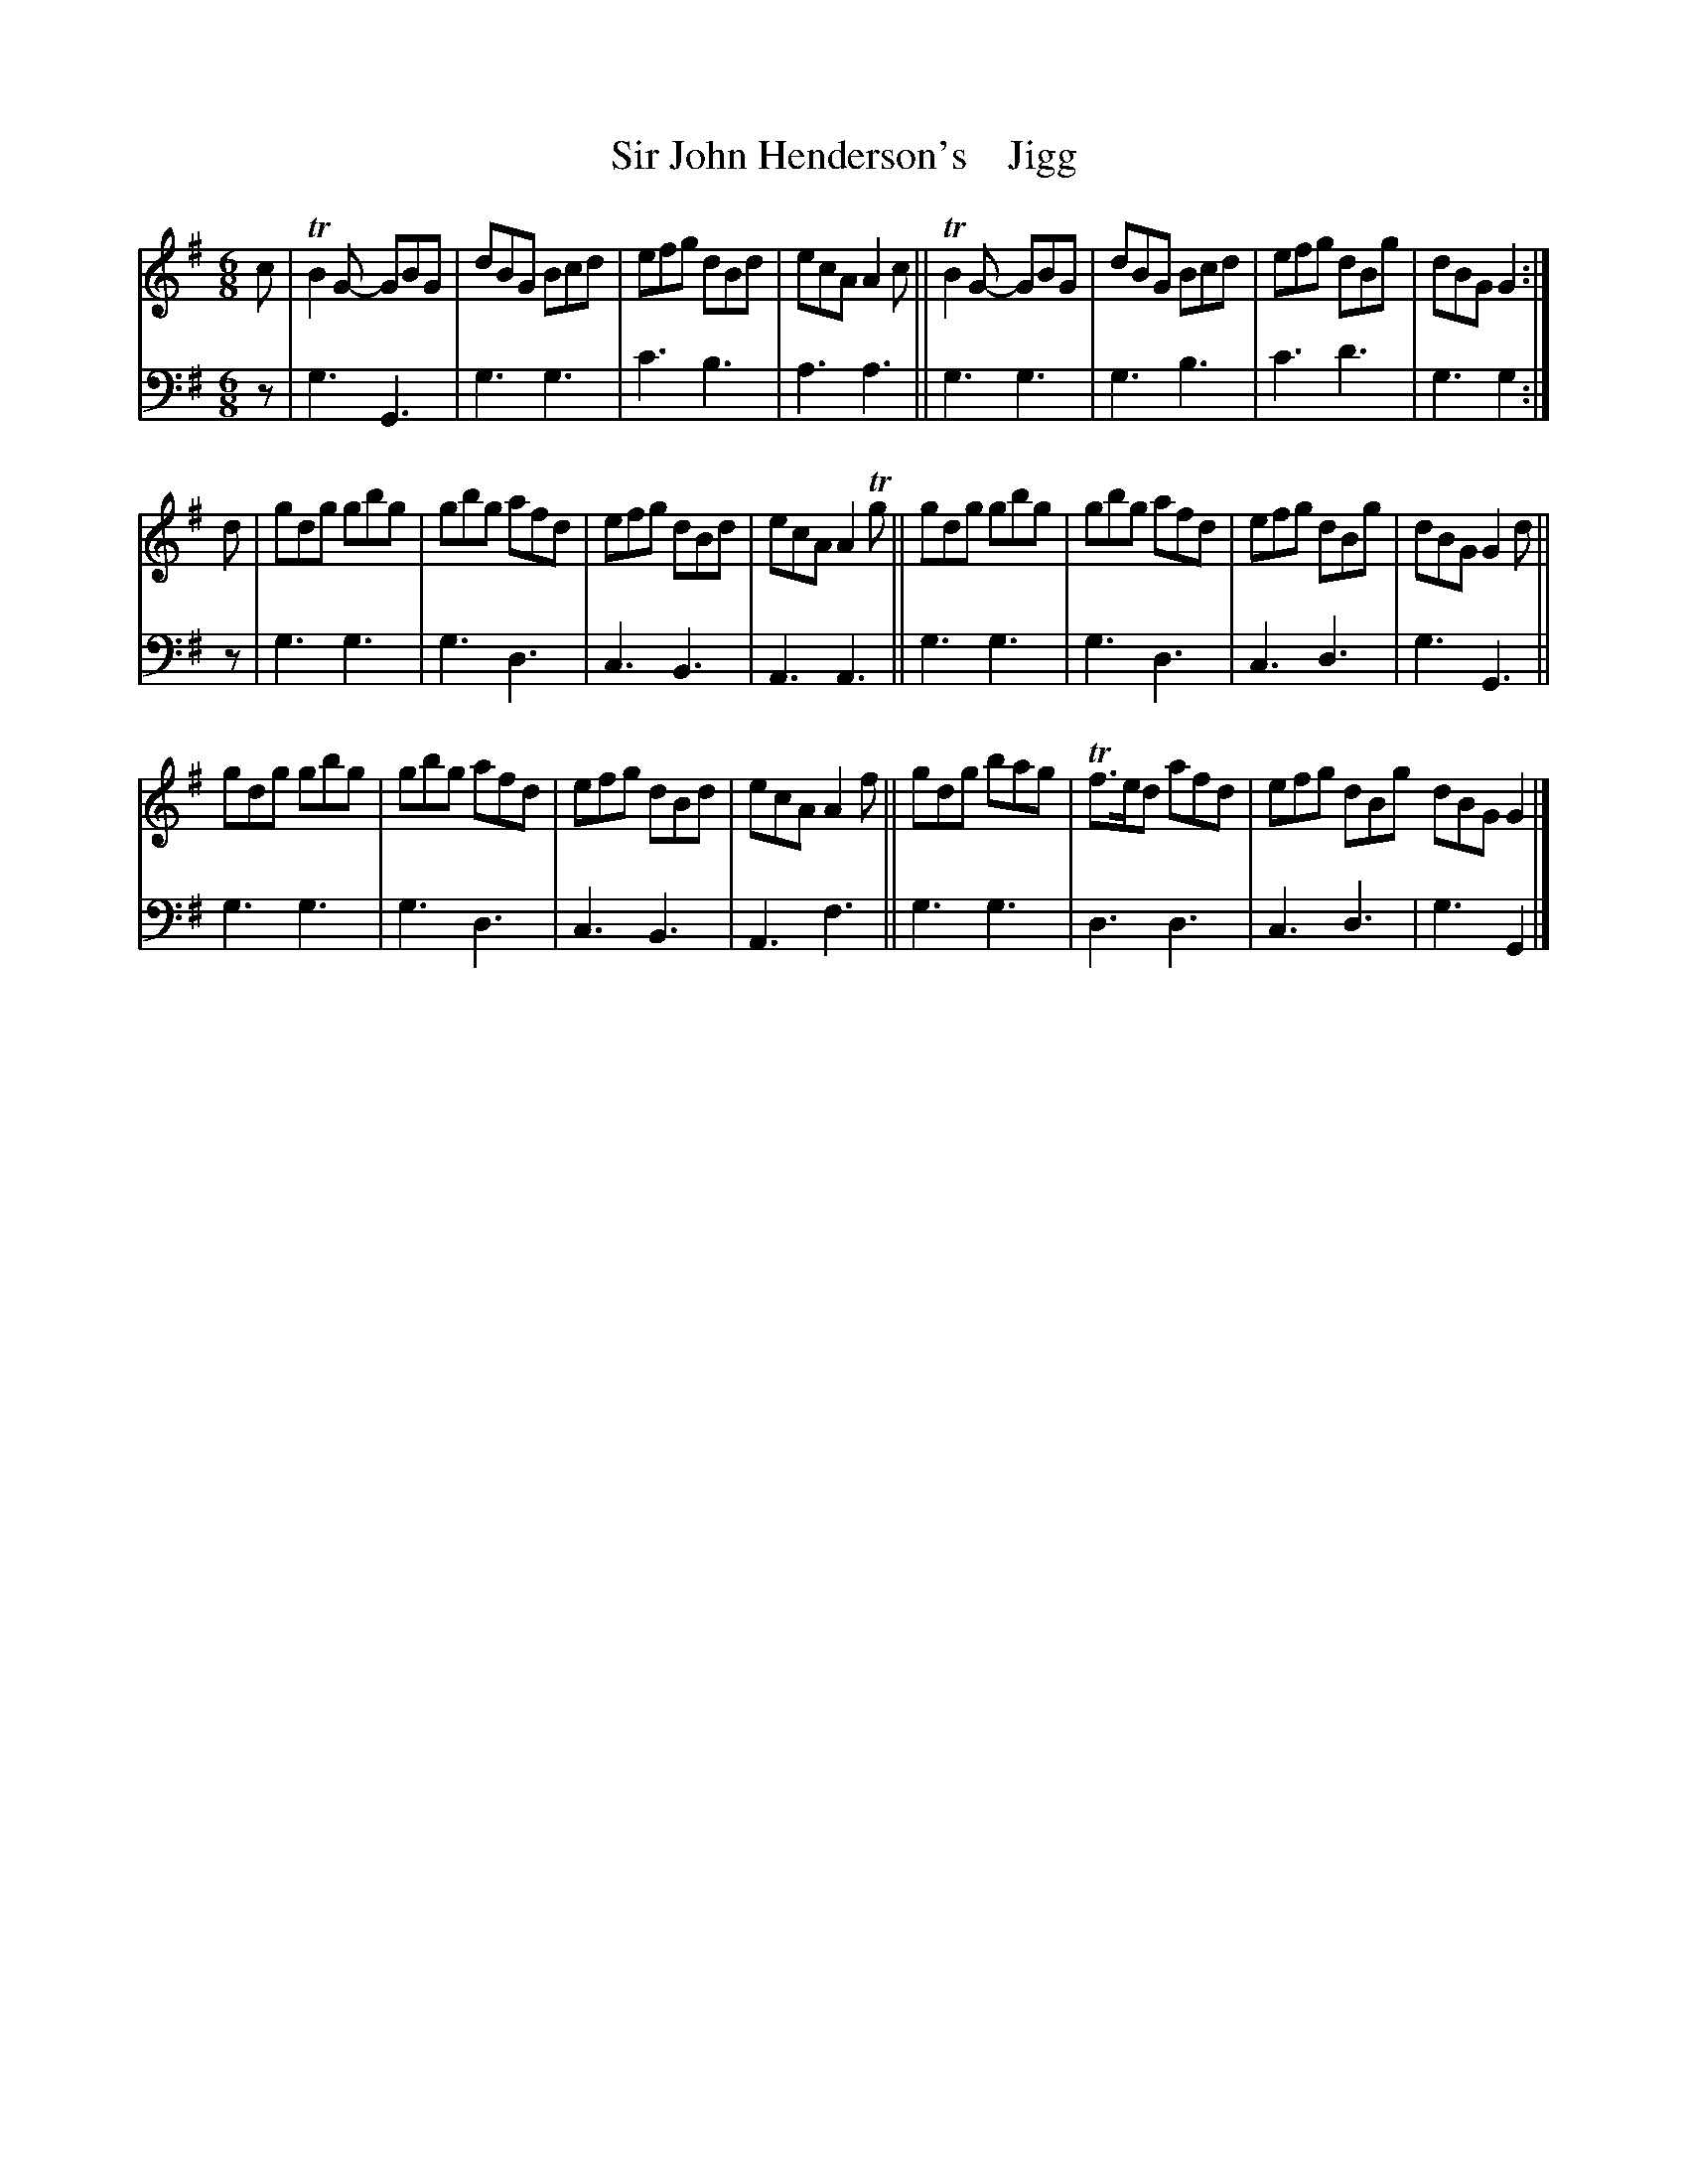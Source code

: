X: 2152
T: Sir John Henderson's    Jigg
%R: jig
B: Niel Gow & Sons "A Second Collection of Strathspey Reels, etc." v.2 p.15 #2
Z: 2022 John Chambers <jc:trillian.mit.edu>
M: 6/8
L: 1/8
K: G
% - - - - - - - - - -
% Voice 1 reformatted for 3 8-bar lines.
V: 1 staves=2
c |\
TB2G- GBG | dBG Bcd | efg dBd | ecA A2c ||\
TB2G- GBG | dBG Bcd | efg dBg | dBG G2 :|
d |\
gdg gbg | gbg afd | efg dBd | ecA A2Tg ||\
gdg gbg | gbg afd | efg dBg | dBG G2d ||
gdg gbg | gbg afd | efg dBd | ecA A2f ||\
gdg bag | Tf>ed afd | efg dBg dBG G2 |]
% - - - - - - - - - -
% Voice 2 preserves the staff layout in the book.
V: 2 clef=bass middle=d
z | g3 G3 | g3 g3 | c'3 b3 | a3 a3 || g3 g3 | g3b3 | c'3 d'3 |
g3 g2 :| z | g3 g3 | g3d3 | c3 B3 | A3 A3 || g3 g3 | g3 d3 | c3 d3 | g3 G3 ||
g3 g3 | g3d3 | c3 B3 | A3 f3 || g3 g3 | d3 d3 | c3 d3 | g3 G2 |]
